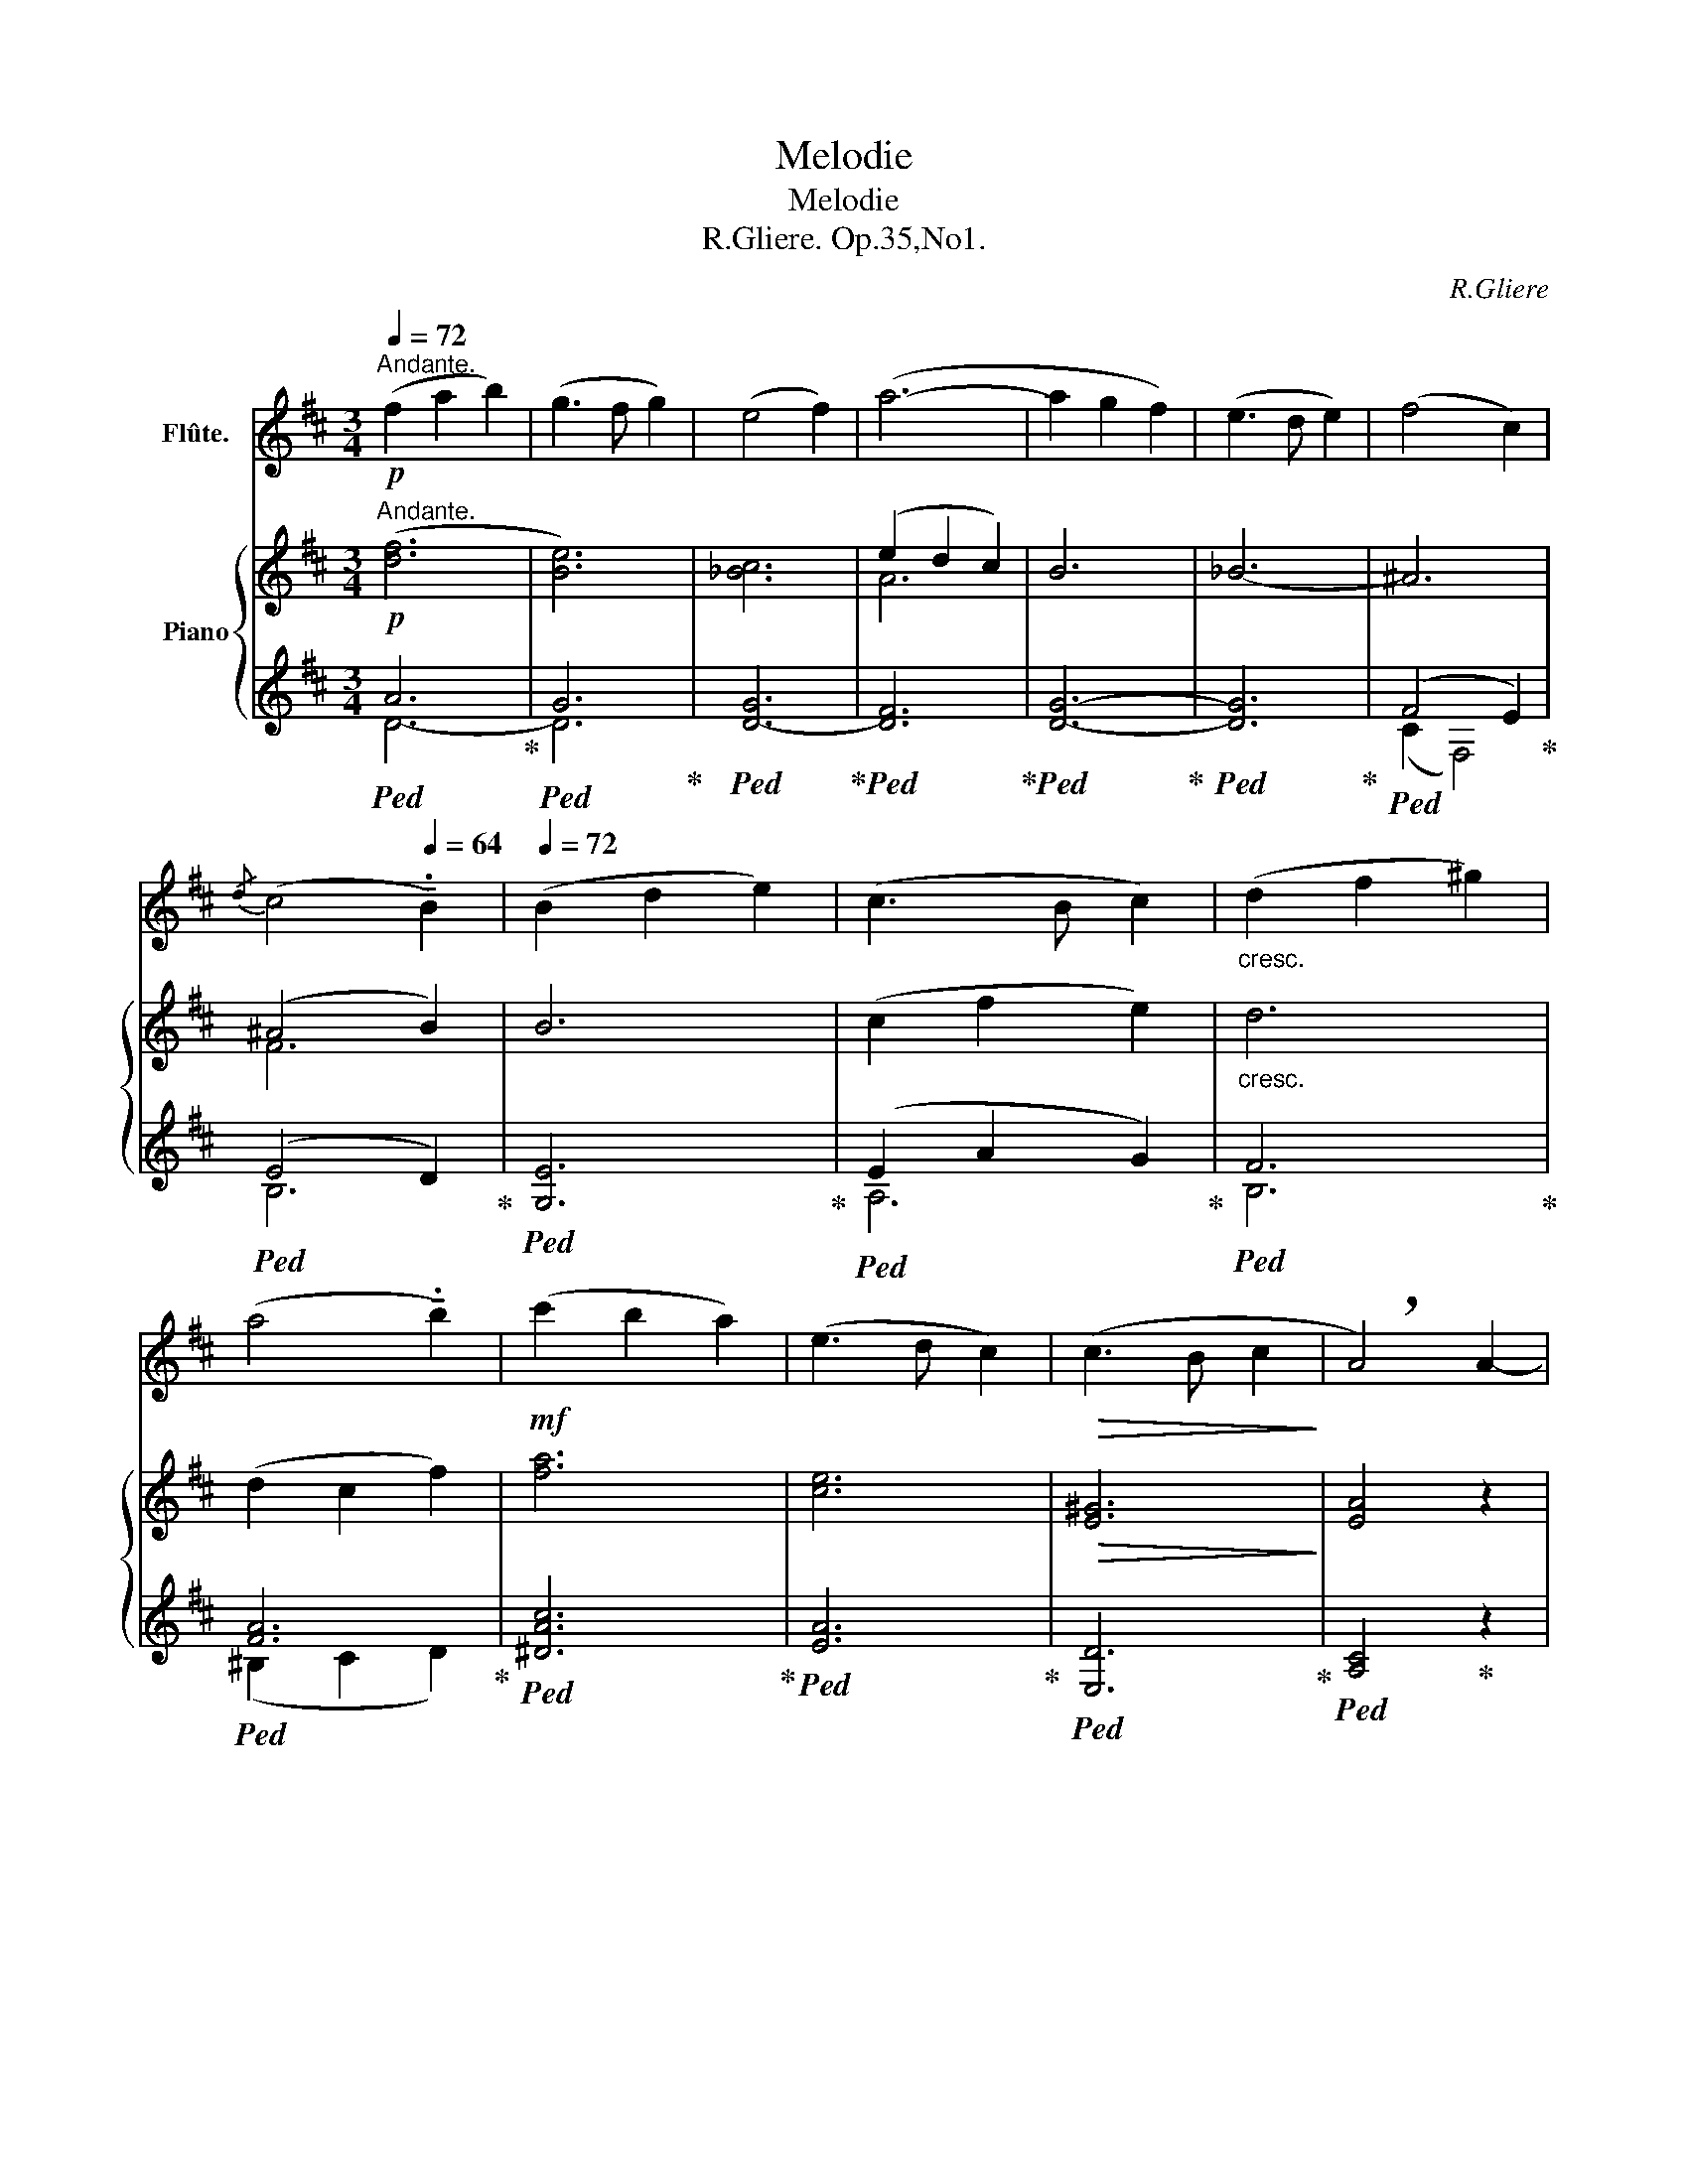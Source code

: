 X:1
T:Melodie
T:Melodie
T:R.Gliere. Op.35,No1.
C:R.Gliere
%%score ( 1 2 ) { ( 3 6 ) | ( 4 5 ) }
L:1/8
Q:1/4=72
M:3/4
K:D
V:1 treble nm="Flûte."
V:2 treble 
V:3 treble nm="Piano"
V:6 treble 
V:4 treble 
V:5 treble 
V:1
"^Andante."!p! (f2 a2 b2) | (g3 f g2) | (e4 f2) | (a6- | a2 g2 f2) | (e3 d e2) | (f4 c2) | %7
{/d} (c4[Q:1/4=64] !tenuto!.B2) |[Q:1/4=72] (B2 d2 e2) | (c3 B c2) |"_cresc." (d2 f2 ^g2) | %11
 (a4 !tenuto!.b2) |!mf! (c'2 b2 a2) | (e3 d c2) |!>(! (c3 B c2!>)! | !breath!A4) A2- | %16
!p! A(DFAdf) | e6- | e(DG_Bc_b |[Q:1/4=70] a)(c[Q:1/4=68]de[Q:1/4=66]fa) |[Q:1/4=72]!mf! Td'6- | %21
 d'!mp!(c'd'a'g')(_b | f')(f^g^abc'- | %23
[Q:1/4=70] c')(f[Q:1/4=68]^g^a[Q:1/4=66]b[Q:1/4=56]!tenuto!.d') |[Q:1/4=72] (=f'4 a2) | %25
"_cresc." e'(^ga^abe-) | e(f^gac'a' | ^g')(^d'e'^e'f'b | =d') f'2 e'2 (d' | %29
[Q:1/4=60] !tenuto!.c')[Q:1/4=72](^ef^ga)c- |"_dim." c A2 ^E2 C- | %31
[Q:1/4=68] !tenuto!.C(^D[Q:1/4=64]EF[Q:1/4=60]A[Q:1/4=56]^B) |!mf![Q:1/4=72] (c2 ^g2 =g2) | %33
 (f3 ^g f2) | (e2 ^A2 B2- |[Q:1/4=70] !tenuto!.B)(c[Q:1/4=68]^de[Q:1/4=66]^gb) | %36
[Q:1/4=72] (=c'2 g'2 _g'2 | =f'3 =g' f'2) | (_e'2 a2 _b2-) | %39
[Q:1/4=68] !tenuto!.b(=c[Q:1/4=64]d_e[Q:1/4=60]G_A) |!p![Q:1/4=72] (_B2 =c2 _d2) | (_e3 =f e2) | %42
 (_d4 =c2) |[Q:1/4=70]{/_e} (_d3 =c _B2) |[Q:1/4=72] z6 | z6 | z6 |[Q:1/4=70] z6 | %48
!mf![Q:1/4=72] (e2 f2 g2) | (a3 b a2- | %50
[Q:1/4=70] a)!tenuto!g' !tenuto!f'!tenuto!e' !tenuto!c'!tenuto!b |[Q:1/4=72] (a3 b !tenuto!.a2) | %52
!<(! (g2 a2 b2)!<)! |!f! (c'3 d' c'2) |"_cresc." (b2 c'2 d'2) | f'7/2 x/ f'2- | f'A df (3ac'd' | %57
[Q:1/4=68] f'4[Q:1/4=60] f'2-[Q:1/4=64] | %58
!ff![Q:1/4=72] (3!tenuto!.f'!>!e'!>!f' (3!>!a'!>!g'!>!e' (3!>!d'!>!e'!>!d' | %59
"_accelerando" (3_bge[Q:1/4=78] (3fef[Q:1/4=88] (3age | %60
[Q:1/4=98] (3ded[Q:1/4=108] (3_BGE[Q:1/4=80] (3:2:6F/E/F/A/G/D/ | %61
[Q:1/4=88] (6:4:6(E/G/_B/d/)(G/B/ (6:4:6d/e/)(B/d/e/g/) (6:4:6(d/e/g/_b/)(e/g/ (6:4:6b/d'/)(g/b/d'/e'/) | %62
[Q:1/4=80]!<(! (6:4:6(_b/d'/e'/)[Q:1/4=70](d'/e'/g'/)[Q:1/4=40] ._b'!<)! z[Q:1/4=50] (TG6-[Q:1/4=60][Q:1/4=70][Q:1/4=80][Q:1/4=90][Q:1/4=70] G/4F/4G/4_B/4d/4e/4g/4_b/4[Q:1/4=80](9:8:9d'/4e'/4d'/4b/4g/4e/4d/4B/4G/4)[Q:1/4=60]"^" (T_B3/2[Q:1/4=70](3A/4B/4^c/4)[Q:1/4=60]"_dim." (Td3/2[Q:1/4=70](3c/4d/4f/4)[Q:1/4=60] (Tg3/2[Q:1/4=60](3f/4g/4a/4)[Q:1/4=40]!mf!!>(! !fermata!_b4-[Q:1/4=80][Q:1/4=80][Q:1/4=80]!>)! | %63
[Q:1/4=72] !breath!b3!>(! (_b[Q:1/4=64] a[Q:1/4=60]g)!>)! |!p![Q:1/4=64] (f2[Q:1/4=72] a2 b2) | %65
 (g3 f g2) | (e4 f2) | (a6- | a2 g2 f2) | (e3 d e2) | (f4 c2) |{/d} (c4 !tenuto!.B2) | (B2 d2 e2) | %73
 (c3 B c2) |"_cresc." (d2 f2 ^g2) | (a4 !tenuto!.b2) |!mf! (c'2 b2 a2) | (e3 d c2) | %78
"_dim." (c3 B c2) |[Q:1/4=68]!>(! A2-[Q:1/4=64] A z[Q:1/4=60] A2-!>)![Q:1/4=50][Q:1/4=80] | %80
[Q:1/4=68]!p! (3A((DE) (3F^EF (3FGA | (3B)(EG (3B^AB- (3Bcd) | (3(efg (3bc'b (3_b=c'b) | %83
 (3(afc[Q:1/4=64] (3def[Q:1/4=60] (3af[Q:1/4=56]a) |[Q:1/4=68] (Td'6 | %85
[Q:1/4=50] (3!tenuto!.d')[Q:1/4=68](c'd' (3a'g'd' (3_bga) | (3(^a^^ga- (3a=bc' (3f'c'e'- | %87
[Q:1/4=66] (3!tenuto!.e')(f^g[Q:1/4=64] (3^abc'[Q:1/4=62] (3d'b[Q:1/4=56]f) | %88
[Q:1/4=68] (3(agd (3B^AB- (3Bcd | (3e)(AB (3cde (3afe |"_cresc." (3!tenuto!.^d)(B^B (3cBc (3dfb) | %91
[Q:1/4=66] (3(f'e'b[Q:1/4=64] (3gef[Q:1/4=62] (3gab) |!f![Q:1/4=68] (3(d'c'b- (3bfc (3def) | %93
 (3(c'ba (3fAd (3fga) |"_dim." (3(_bag-[Q:1/4=64] (3gec[Q:1/4=60] (3_BAG | %95
[Q:1/4=50]!>(! (3!tenuto!.F)[Q:1/4=62](DE[Q:1/4=56] (3F^GA[Q:1/4=50] (3c[Q:1/4=46]d[Q:1/4=42]e)!>)! | %96
!p![Q:1/4=60]"^tranquillo" (f2 a2 b2[Q:1/4=72] | g3 f g2) | (e2 g2 a2) | %99
[Q:1/4=70] f6-[Q:1/4=68][Q:1/4=66] |[Q:1/4=72] !tenuto!.f2 (^d2 g2) | (e3 =d e2- | e2) (c2 f2) | %103
!>(! d4- d!>)! z |!p! (F2 A2 B2 | G3) (F G2) | (E2 G2 A2 |[Q:1/4=68] F6-)[Q:1/4=64][Q:1/4=60] | %108
[Q:1/4=72] !tenuto!.F2 (^D2 G2) | (E3 D E2- | E2)[Q:1/4=60] (C2 F2) |[Q:1/4=72] D6- | D(EDEG_B) | %113
[Q:1/4=70] d6-[Q:1/4=68][Q:1/4=66] |[Q:1/4=64] !tenuto!.d(e[Q:1/4=60]de[Q:1/4=50]g[Q:1/4=40]_b) | %115
[Q:1/4=50]!>(! d'6- | d'6-!>)! | d'2 z2 z2 |] %118
V:2
 x6 | x6 | x6 | x6 | x6 | x6 | x6 | x6 | x6 | x6 | x6 | x6 | x6 | x6 | x6 | x6 | x6 | x6 | x6 | %19
 x6 | (6:4:6x/x/x/x/x/x/ !///-!x2 x2 | x3/4 x/4 x x4 | x6 | x6 | x6 | x6 | x6 | x6 | x6 | x6 | x6 | %31
 x6 | x6 | x6 | x6 | x6 | x6 | x6 | x6 | x6 | x6 | x6 | x6 | x6 | x6 | x6 | x6 | x6 | x6 | x6 | %50
 x6 | x6 | x6 | x6 | x6 | x6 | x6 | x6 | x6 | x6 | x6 | x8 | %62
x4(6:4:6x/x/x/x/x/x/!///-!x3/2x3/2(3x/x/x/- x2 x2 (7:6:7x/4x/4x/4x/4x/4x/4x/4 x/ (7:6:7x/4x/4x/4x/4x/4x/4x/4 x/ (7:6:7x/4x/4x/4x/4x/4x/4x/4 x/ x4 | %63
 x6 | x6 | x6 | x6 | x6 | x6 | x6 | x6 | x6 | x6 | x6 | x6 | x6 | x6 | x6 | x6 | x6 | x6 | x6 | %82
 x6 | x6 | (6:4:6x/x/x/x/x/x/ !///-!x x !///-!x x | x6 | x6 | x6 | x6 | x6 | x6 | x6 | x6 | x6 | %94
 x6 | x6 | x6 | x6 | x6 | x6 | x6 | x6 | x6 | x6 | x6 | x6 | x6 | x6 | x6 | x6 | x6 | x6 | x6 | %113
 x6 | x6 | x6 | x6 | x6 |] %118
V:3
"^Andante."!p! ([df]6 | [Be]6) | [_Bc]6 | (e2 d2 c2) | B6 | _B6- | ^A6 | (^A4 B2) | B6 | %9
 (c2 f2 e2) |"_cresc." d6 | (d2 c2 f2) | [fa]6 | [ce]6 |!>(! [E^G]6!>)! | [EA]4 z2 | %16
!p! (f2 a2 b2) | (g3 f g2) | (e4 f2) | (a6 | a2 g2 f2) | (e3 d e2) | (f4 c2) |{/d} (c4 B2) | %24
 (A2 d2 e2) |"_cresc." (c4 B2) | (c2 e2 f2) | (^g4 f2) | (a2 ^g2 f2) | (c3 B A2) | %30
"_dim." (A3 ^G A2) | F6 |!mf! (c6 | [D=c]6) | [EB]6 | [^GB]6 | (=c'6 | _c'6) | [_e_b]6 | [g_b]6 | %40
!p! [_EG_B][EGB][EGB][EGB][EGB][EGB] | [_E_G_B][EGB][EGB][EGB][EGB][EGB] | %42
 [_E=FA][EFA][EFA][EFA][EFA][EFA] | [_D=F_B][DFB][_E_GB][EGA][DFB][DFB] |"_cresc." (^c2 ^d2 e2) | %45
 (f3 ^g f2) | (e4 ^d2) |{/f} (e3 ^d c2) |!mf! [Ace][Ace][Acf][Acf][Ace][Ace] | %49
 [A^B^d][ABd][ABd][ABd][ABd][ABd] | [Aca][Aca][Aca][Aca][cg][cg] | [=cf][cf][cf][cf][cf][cf] | %52
!<(! [GBf][GBf][GBf][GBf][GB^e][GBe]!<)! | [^GB^e][GBe][GBe][GBe][=G^A=e][GAe] | %54
"_cresc." [FBe][FBe][FBe][FBe][FBd][FBd] | d6 | d6 | d6 |!ff! [E_Bd]6- | [EBd]6- | [EBd] z z4 | %61
 z8 | x4 x8 !fermata!z8 x4 |!p! F4- FE | D z[I:staff +1] (3A,[I:staff -1]DF (3Adf | %65
 x2 (3EGB (3eBg | x2[I:staff +1] (3C[I:staff -1]EG (3_BGc | (e2 d2 c2) | B6 | x2 (3DEG (3_BGe | %70
 x2 (3EF^A (3ecf | z2 (3(EFc (3DFB) | x2 (3(B,EG (3BGe) | x2 (3(CEG (3cGe) | %74
"_cresc." x2 (3(DFB (3dBf) | z2 (3(CFA (3FAf) |!mf! x2 (3FAc (3fca | x2 (3EAc (3eca | %78
 x2"_dim." (3E^GB (3cGe | x2 (3EAe (3A^G=G | %80
!p! (!arpeggio![FAdf]2 !arpeggio![Adfa]2 !arpeggio![Bdfb]2) | [Be]6 | ([Ee]4 [Ff]2) | %83
 (e2 d2 c3/2) (3x/4x/4x/4 | (!arpeggio![ABda]2 !arpeggio![GBdg]2 !arpeggio![FBdf]2) | %85
 [Ee]3 [Dd] [Ee]2 | [F^Acf]4 [CFAc]2 | ([Cc]4 [B,B]2) | ([B,DGB]2 [DGBd]2 [EGBe]2) | %89
 ([Cc]3 [B,B] [Cc]2) |"_cresc." ([^DGA^d]2 [Ee]2 [Ff]2) | ([Gceg]4 [Bb]2) | %92
!f! ([f^gd'f']2 [egbe']2 [dgbd']2) | ([Adfa]3 [Gg] [Fdf]2) |"_dim." ([Ff]3 [Ee] [Ff]2) | [DFAd]6 | %96
!p!"^tranquillo" x2[I:staff +1] F[I:staff -1]Adf | x2[I:staff +1] G[I:staff -1]Beg | %98
 x2[I:staff +1] G[I:staff -1]_Bce | z2 z2 df | ^d6 | e3 d- d2 | c3 A cf- | f(f d A2 G | %104
!p! [^DF]6) | [EG]6 | [^CE]6 | [DF]6 | [^DB]6 | ([B,B]4 [_B,_B]2) | ([A,CA]6 |!pp! [A,DA]6) | D6 | %113
 [Fd]6 | [_Bd]6 |!>(! !tenuto![_Bde]6 | !tenuto![df]6-!>)! | [df]2 z2 z2 |] %118
V:4
!ped! A6!ped-up! |!ped! G6!ped-up! |!ped! [D-G]6!ped-up! |!ped! [DF]6!ped-up! | %4
!ped! [DG]6-!ped-up! |!ped! [DG]6!ped-up! |!ped! (F4 E2)!ped-up! |!ped! (E4 D2)!ped-up! | %8
!ped! [G,E]6!ped-up! |!ped! (E2 A2 G2)!ped-up! |!ped! F6!ped-up! |!ped! [FA]6!ped-up! | %12
!ped! [^DAc]6!ped-up! |!ped! [EA]6!ped-up! |!ped! [E,D]6!ped-up! |!ped! [A,C]4!ped-up! z2 | %16
!ped! [D-A]6!ped-up! |!ped! [DG]6-!ped-up! |!ped! [DG_B]6!ped-up! |!ped! [D-FA]6!ped-up! | %20
!ped! [DG]6-!ped-up! |!ped! [DG]6!ped-up! |!ped! (F4 E2)!ped-up! |!ped! (E4 D2)!ped-up! | %24
[K:bass]!ped! [B,D]6!ped-up! |!ped! (E2 ^D2 =D2)!ped-up! |!ped! [A,C]6!ped-up! | %27
!ped! [B,A]6!ped-up! |[K:treble]!ped! (F2 ^G2 A2)!ped-up! |!ped! [CFA]6!ped-up! | %30
[K:bass]!ped! [C,B,]6!ped-up! |!ped! [F,A,]6!ped-up! |!ped! z2 A,B,, B,,2-!ped-up! | %33
!ped! [B,,A,]6!ped-up! |!ped! ^G,6!ped-up! |!ped! (F3 E B,2)!ped-up! |!ped! z2 _AD x2!ped-up! | %37
!ped! A6!ped-up! |!ped! [_B,G](_E,B,G_B[I:staff -1]g)!ped-up! | %39
[I:staff +1][K:treble]!ped! (=f3 _e _B2)!ped-up! |!ped! (C6!ped-up! |!ped! =C6)!ped-up! | %42
[K:bass]!ped! =F,4 =F,,2!ped-up! |!ped! _B,,2!ped-up!!ped! =F,2!ped-up!!ped! _B,2!ped-up! | %44
!ped! (E6!ped-up! |!ped! ^D6)!ped-up! |!ped! [^G,F]4 ^G,,2!ped-up! | %47
!ped! C,2!ped-up!!ped! ^G,2!ped-up!!ped! C2!ped-up! |[K:treble]!ped! (=G6!ped-up! | %49
!ped! F6)!ped-up! |!ped! (E2 F2!ped-up!!ped! G2)!ped-up! |!ped! (A3 B A2)!ped-up! | %52
!ped! (=D6!ped-up! |!ped! C4)!ped-up!!ped! F,2!ped-up! |[K:bass]!ped! B,6!ped-up! | %55
!ped! _B,2 _B,,2 B,2!ped-up! |!ped! A,2 A,,2 A,2!ped-up! |!ped! ^G,2 ^G,,2 G,2!ped-up! | %58
!ped! [=G,,=G,]6- | [G,,G,]6- | [G,,G,]!ped-up! z z4 | z8 | x4 x8 !fermata!z8 x4 | %63
!ped! [A,,,A,,]6!ped-up! |!ped! (3D,,D,F, x4!ped-up! |!ped! (3D,G,B, x4!ped-up! | %66
!ped! (3D,G,_B, x4!ped-up! |!ped! (3D,A,D (3FDF x2!ped-up! |!ped! (3D,G,B, x4!ped-up! | %69
!ped! (3D,G,_B, x2 x2!ped-up! |!ped! (3C,F,^A, x2 x2!ped-up! |!ped! (3(B,,F,^A,- A,2 B,2)!ped-up! | %72
!ped! (3(G,,E,B,) x2 x2!ped-up! |!ped! (3(A,,G,C) x2 x2!ped-up! |!ped! (3(B,,F,D) x2 x2!ped-up! | %75
!ped! (3^B,,F,-A,- [F,A,]4!ped-up! |!ped! (3^D,A,C x4!ped-up! |!ped! (3E,A,C x4!ped-up! | %78
!ped! (3E,^G,D x4!ped-up! |!ped! (3A,,!>(!E,C x4!ped-up!!ped!!>)! | %80
 D,,"^dolce" A,,2 F,2!ped-up!!ped! A,!ped-up!!ped! | D,, B,,2 G,2 B,!ped!!ped-up! | %82
 D,, A,,2 G,2 C |!ped! D,, A,,2 F,2 D!ped-up!!ped!!ped-up! | %84
 D, G,2!ped-up!!ped! B,2!ped-up!!ped! D!ped-up!!ped! | D, G,2 _B,2 D | %86
!ped! C, ^A,2 E2 F,,!ped-up! |!ped! B,,, D,2 F,2 D!ped-up! |!ped! G,, D,2 B,2 E,!ped-up! | %89
!ped! A,, A,2 E,2 E!ped-up! |!ped! F,, B,2 A,2 ^D!ped-up! | %91
!ped! E,, G,2 B,2 E!ped-up!!ped!!ped-up! | !arpeggio!^G, B,2 ^G2 B |!ped! A,, F,2 D2 A!ped-up! | %94
!ped! A,,, G,2 _B,2 C!ped-up! |!ped! D,, A,,2 F,2 A,!ped-up! |[K:treble]!ped! DF- x4!ped-up! | %97
!ped! DG- x4!ped-up! |!ped! DG- x4!ped-up! |!ped! DF-!ped-up!!ped! FA-!ped-up!!ped! [FA]2!ped-up! | %100
!ped! B,(A A4)!ped-up! |!ped! G[GB]- [GB]2!ped-up!!ped! x2!ped-up! |!ped! CG- G2 x2!ped-up! | %103
!ped! F4 z2!ped-up! |[K:bass]!ped! =C6!ped-up! |!ped! B,6!ped-up! |!ped! _B,6!ped-up! | %107
!ped! A,6!ped-up! |!ped! A,6!ped-up! |!ped! G,6!ped-up! |!ped! G,6!ped-up! |!ped! F,6!ped-up! | %112
!ped! _B,6!ped-up! |!ped! ([D,D]A,D[I:staff -1]FAd)!ped-up! | %114
[I:staff +1][K:treble]!ped! G6!ped-up! |!ped! G6!ped-up! |!ped! [DA]6-!ped-up! | [DA]2 z2 z2 |] %118
V:5
 D6- | D6- | x6 | x6 | x6 | x6 | (C2 F,4) | B,6 | x6 | A,6 | B,6 | (^B,2 C2 D2) | x6 | x6 | x6 | %15
 x6 | x6 | x6 | x6 | x6 | x6 | x6 | C2 F,4 | B,6 |[K:bass] x6 | E,6 | x6 | x6 |[K:treble] B,6 | %29
 x6 |[K:bass] x6 | x6 | x6 | x6 | B,,(E,,B,,^G,B,^G) | x6 | _B,6- | B,6 | x6 |[K:treble] x6 | x6 | %41
 x6 |[K:bass] x6 | x6 | x6 | x6 | x6 | x6 |[K:treble] x6 | x6 | (E6 | ^D6) | x6 | x6 |[K:bass] x6 | %55
 x6 | x6 | x6 | x6 | x6 | x6 | x8 | x24 | x6 | x6 | x6 | x6 | x6 | x6 | x6 | x6 | x6 | x6 | x6 | %74
 x6 | (^B,,2 C,2 D,2) | ^D,6 | x6 | x6 | x6 | x6 | x6 | x6 | x6 | x6 | x6 | x6 | x6 | x6 | x6 | %90
 x6 | x4 x7/4!f! x/4- | E,,6 | x6 | x6 | x6 |[K:treble] D6 | D6 | D6 | !tenuto!D2 !tenuto!C2 =C2 | %100
 B,6 | E6 | A,2 G4 | D6 |[K:bass] =D,6- | D,6- | D,6- | !tenuto!D,2 !tenuto!C,2 !tenuto!=C,2 | %108
 B,,6 | E,,6 | A,,6 | (D,,A,,D,F,A,D) | G,6 | x6 |[K:treble] x6 | x6 | x6 | x6 |] %118
V:6
 x6 | x6 | x6 | A6 | x6 | x6 | x6 | F6 | x6 | x6 | x6 | x6 | x6 | x6 | x6 | x6 | [df]6 | [Be]6 | %18
 c6 | (e2 d2 c2) | B6 | _B6 | ^A6 | F6 | =F6 | ^G6 | A6 | ^d6 | =d6 | x6 | ^E6 | C6 | %32
 c^D x2[I:staff +1] A,-[I:staff -1]D- | x6 | x6 | x6 | =c'd x2[I:staff +1] _A-[I:staff -1]d- | d6 | %38
 x6 | x6 | x6 | x6 | x6 | x6 | [F^A][FA][FA][FA][FA][FA] | [=Ac][Ac][Ac][Ac][Ac][Ac] | %46
 [^G^B][GB][GB][GB][GB][GB] | [^Gc][Gc][FAc][FA^B][EG][EG] | x6 | x6 | x6 | x6 | x6 | x6 | x6 | %55
 [D^G][DG][DG][DG][DG][DG] | [DFA][DFA][DFA][DFA][DFA][DFA] | [DF_B][DFB][DFB][DFB][DFB][DFB] | %58
 x6 | x6 | x6 | x8 | x24 | [G,C]6 | x6 | x6 | x6 | x4 (3AFA | x2 (3DEG (3BGd | x6 | x6 | x6 | x6 | %73
 x6 | x6 | x6 | x6 | x6 | x6 | x4 (3:2:5x2 x/ (3x/4x/4x/4 | %80
 x3/2 (3x/4x/4x/4 x3/2 (3x/4x/4x/4 x3/2 (3x/4x/4x/4 | (!arpeggio![Gg]3 [Ff] [Gg]3/2) (3x/4x/4x/4 | %82
 !arpeggio![Gc]6 | [Afa]6 | x3/2 (3x/4x/4x/4 x3/2 (3x/4x/4x/4 x3/2 (3x/4x/4x/4 | !arpeggio![G_B]6 | %86
 x6 | F6 | x6 | [EA]6 | x6 | x6 | x6 | x6 | [_Bc]6 | x6 | x6 | x6 | x6 | x6 | %100
 x2[I:staff +1] A[I:staff -1](B^dg) | x3 d _Be | x4 c2 | A4 x2 | x6 | x6 | x6 | x6 | x6 | E6 | x6 | %111
 x6 | x6 | x6 | x6 | x6 | x6 | x6 |] %118


